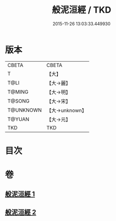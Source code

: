 #+TITLE: 般泥洹經 / TKD
#+DATE: 2015-11-26 13:03:33.449930
* 版本
 |     CBETA|CBETA   |
 |         T|【大】     |
 |      T@LI|【大→麗】   |
 |    T@MING|【大→明】   |
 |    T@SONG|【大→宋】   |
 | T@UNKNOWN|【大→unknown】|
 |    T@YUAN|【大→元】   |
 |       TKD|TKD     |

* 目次
* 卷
** [[file:KR6a0006_001.txt][般泥洹經 1]]
** [[file:KR6a0006_002.txt][般泥洹經 2]]
